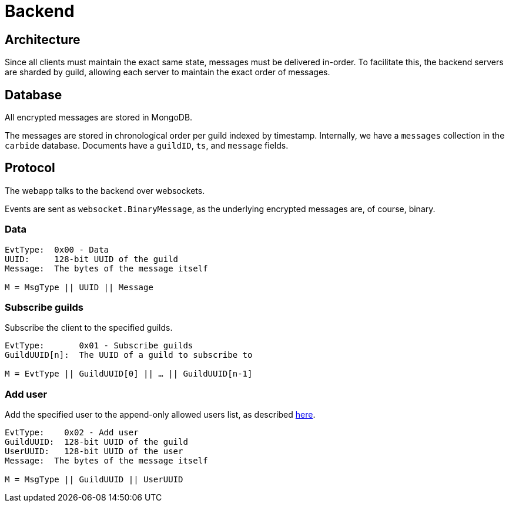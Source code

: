 = Backend

== Architecture
Since all clients must maintain the exact same state, messages must be delivered in-order.
To facilitate this, the backend servers are sharded by guild, allowing each server to maintain the exact order of messages.

== Database 
All encrypted messages are stored in MongoDB.

The messages are stored in chronological order per guild indexed by timestamp.
Internally, we have a `messages` collection in the `carbide` database.
Documents have a `guildID`, `ts`, and `message` fields.

== Protocol
The webapp talks to the backend over websockets.

Events are sent as `websocket.BinaryMessage`, as the underlying encrypted messages are, of course, binary.

=== Data
[subs=normal]
----
EvtType:  0x00 - Data
UUID:     128-bit UUID of the guild
Message:  The bytes of the message itself

M = MsgType || UUID || Message
----

=== Subscribe guilds
Subscribe the client to the specified guilds.
[subs=normal]
----
EvtType:       0x01 - Subscribe guilds
GuildUUID[n]:  The UUID of a guild to subscribe to

M = EvtType || GuildUUID[0] || ... || GuildUUID[n-1]
----

=== Add user
Add the specified user to the append-only allowed users list, as described xref:decisions#backend-noauth[here].
[subs=normal]
----
EvtType:    0x02 - Add user
GuildUUID:  128-bit UUID of the guild
UserUUID:   128-bit UUID of the user
Message:  The bytes of the message itself

M = MsgType || GuildUUID || UserUUID
----
